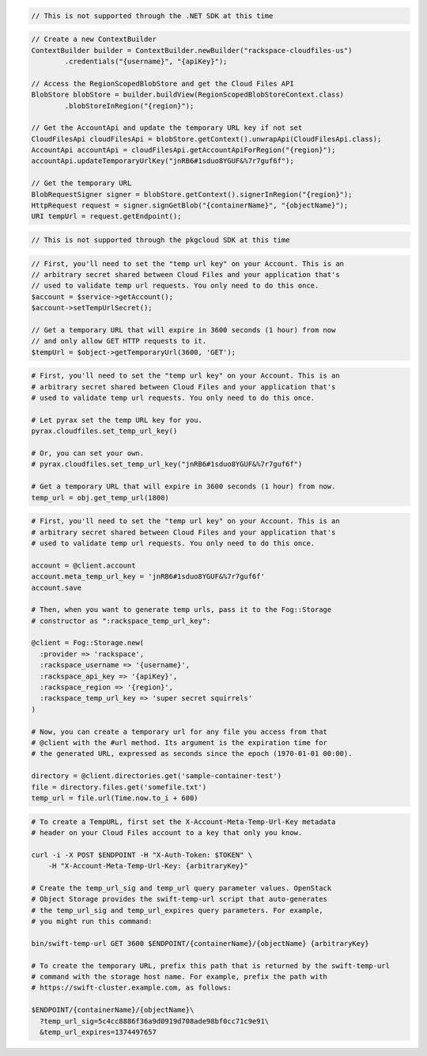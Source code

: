 .. code-block:: csharp

  // This is not supported through the .NET SDK at this time

.. code-block:: java

  // Create a new ContextBuilder
  ContextBuilder builder = ContextBuilder.newBuilder("rackspace-cloudfiles-us")
          .credentials("{username}", "{apiKey}");

  // Access the RegionScopedBlobStore and get the Cloud Files API
  BlobStore blobStore = builder.buildView(RegionScopedBlobStoreContext.class)
          .blobStoreInRegion("{region}");

  // Get the AccountApi and update the temporary URL key if not set
  CloudFilesApi cloudFilesApi = blobStore.getContext().unwrapApi(CloudFilesApi.class);
  AccountApi accountApi = cloudFilesApi.getAccountApiForRegion("{region}");
  accountApi.updateTemporaryUrlKey("jnRB6#1sduo8YGUF&%7r7guf6f");

  // Get the temporary URL
  BlobRequestSigner signer = blobStore.getContext().signerInRegion("{region}");
  HttpRequest request = signer.signGetBlob("{containerName}", "{objectName}");
  URI tempUrl = request.getEndpoint();

.. code-block:: javascript

  // This is not supported through the pkgcloud SDK at this time

.. code-block:: php

  // First, you'll need to set the "temp url key" on your Account. This is an
  // arbitrary secret shared between Cloud Files and your application that's
  // used to validate temp url requests. You only need to do this once.
  $account = $service->getAccount();
  $account->setTempUrlSecret();
  
  // Get a temporary URL that will expire in 3600 seconds (1 hour) from now
  // and only allow GET HTTP requests to it.
  $tempUrl = $object->getTemporaryUrl(3600, 'GET');

.. code-block:: python

  # First, you'll need to set the "temp url key" on your Account. This is an
  # arbitrary secret shared between Cloud Files and your application that's
  # used to validate temp url requests. You only need to do this once.

  # Let pyrax set the temp URL key for you.
  pyrax.cloudfiles.set_temp_url_key()

  # Or, you can set your own.
  # pyrax.cloudfiles.set_temp_url_key("jnRB6#1sduo8YGUF&%7r7guf6f")

  # Get a temporary URL that will expire in 3600 seconds (1 hour) from now.
  temp_url = obj.get_temp_url(1800)

.. code-block:: ruby

  # First, you'll need to set the "temp url key" on your Account. This is an
  # arbitrary secret shared between Cloud Files and your application that's
  # used to validate temp url requests. You only need to do this once.

  account = @client.account
  account.meta_temp_url_key = 'jnRB6#1sduo8YGUF&%7r7guf6f'
  account.save

  # Then, when you want to generate temp urls, pass it to the Fog::Storage
  # constructor as ":rackspace_temp_url_key":

  @client = Fog::Storage.new(
    :provider => 'rackspace',
    :rackspace_username => '{username}',
    :rackspace_api_key => '{apiKey}',
    :rackspace_region => '{region}',
    :rackspace_temp_url_key => 'super secret squirrels'
  )

  # Now, you can create a temporary url for any file you access from that
  # @client with the #url method. Its argument is the expiration time for
  # the generated URL, expressed as seconds since the epoch (1970-01-01 00:00).

  directory = @client.directories.get('sample-container-test')
  file = directory.files.get('somefile.txt')
  temp_url = file.url(Time.now.to_i + 600)

.. code-block:: sh

  # To create a TempURL, first set the X-Account-Meta-Temp-Url-Key metadata
  # header on your Cloud Files account to a key that only you know.

  curl -i -X POST $ENDPOINT -H "X-Auth-Token: $TOKEN" \
      -H "X-Account-Meta-Temp-Url-Key: {arbitraryKey}"

  # Create the temp_url_sig and temp_url query parameter values. OpenStack
  # Object Storage provides the swift-temp-url script that auto-generates
  # the temp_url_sig and temp_url_expires query parameters. For example,
  # you might run this command:

  bin/swift-temp-url GET 3600 $ENDPOINT/{containerName}/{objectName} {arbitraryKey}

  # To create the temporary URL, prefix this path that is returned by the swift-temp-url
  # command with the storage host name. For example, prefix the path with
  # https://swift-cluster.example.com, as follows:

  $ENDPOINT/{containerName}/{objectName}\
    ?temp_url_sig=5c4cc8886f36a9d0919d708ade98bf0cc71c9e91\
    &temp_url_expires=1374497657

